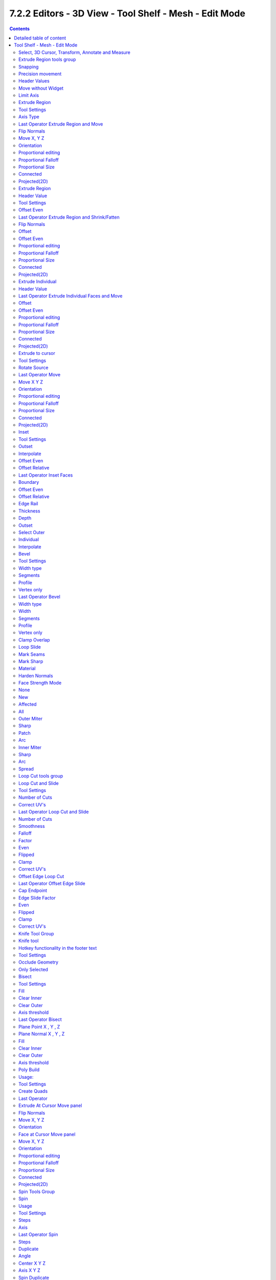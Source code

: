 *******************************************************
7.2.2 Editors - 3D View - Tool Shelf - Mesh - Edit Mode
*******************************************************

.. contents:: Contents




Detailed table of content
=========================




Tool Shelf - Mesh - Edit Mode
=============================

.. image:: graphics/7.2.2_Editors_-_3D_View_-_Tool_Shelf_-_Mesh_-_Edit_Mode/100002010000006F0000019EEC690A149B8984A4.png

In Edit mode with a mesh object you will find some polygon tools in the tool shelf.



Select, 3D Cursor, Transform, Annotate and Measure
--------------------------------------------------

The select and transform tools and the annotation and measure tool is already described in the chapter Object Mode. So we won't cover it here again. And start directly with the polygon tools.



Extrude Region tools group
--------------------------

This group contains some extrude tools. A few more exotic ones can be found in the mesh menu.

There are some general settings, since they all have some move settings We will cover them all here for all of the tools.



Snapping
--------

Holding down Ctrl activates temporary global snapping.



Precision movement
------------------

When you hold down shift, then you will have a much slower but also much preciser movement.



Header Values
-------------

When you move your object then you will see some values in the header, which defines the current position of the object. 

.. image:: graphics/7.2.2_Editors_-_3D_View_-_Tool_Shelf_-_Mesh_-_Edit_Mode/10000201000000F80000001D15C41FA67F556308.png

The value m stands for the default metric system. Meters. You can change the units in the Properties editor in the Scene properties in the Units panel. When you choose kilometers here then you will see a km instead m.

The value D stands for the distance of the current selected axis. This can also be two axis. Then you have two d values. The value in the brackets is then the direct distance to the starting point.

These values are always relative to the starting point. You always start with zero, regardless of the real world position.



Move without Widget
-------------------

You don't have to use the widget to move the object. You can also click aside of it, and drag the object around. The mouse turns into a move cursor. The standard behaviour then is to move in screen space. When you want to move into a specific axis, then press X or Y or Z to limit the movement to this axis.



Limit Axis
----------

When you want to move along a specific axis, then press X or Y or Z to limit the movement to this axis. You usually start in global orientation. But you can change this in the Orientation settings.

.. image:: graphics/7.2.2_Editors_-_3D_View_-_Tool_Shelf_-_Mesh_-_Edit_Mode/100002010000011D000000CC2D097956E90B5F42.png

.. image:: graphics/7.2.2_Editors_-_3D_View_-_Tool_Shelf_-_Mesh_-_Edit_Mode/10000201000000F00000001AC426EC5611FEF97B.png

By holding down the mouse button and pressing the X, Y or Z key twice you can toggle this to local. But also to other orientations. This depends in what orientation you start. With normal you can toggle that way between Normal and Global.



Extrude Region
--------------

The Extrude Region tool extrudes by default along the vertex normals of the current selection. When it's more than one vertex, edge or face, then the middle will be used. 

.. image:: graphics/7.2.2_Editors_-_3D_View_-_Tool_Shelf_-_Mesh_-_Edit_Mode/10000201000001300000015969498F6351C6B610.png

The method works the same in all Mesh select modes. Vertice, Edge and Face Mode.

When you activate the tool, then you will by default see a yellow widget at the selection. Drag it to extrude the selection.



Tool Settings
-------------



Axis Type
---------

You can choose between the regular axis type. That's the yellow widget with just one handler. It always points in the direction of the middled normals of the selection.

.. image:: graphics/7.2.2_Editors_-_3D_View_-_Tool_Shelf_-_Mesh_-_Edit_Mode/100002010000011D000000CC2D097956E90B5F42.png

.. image:: graphics/7.2.2_Editors_-_3D_View_-_Tool_Shelf_-_Mesh_-_Edit_Mode/10000201000001280000013D945C5408A7716658.png

Or you can use the XYZ axis type. That's a handler with three axis. This widget can be aligned with the transform orientation methods.



Last Operator Extrude Region and Move
-------------------------------------



Flip Normals
------------

Flips the normals of the extruded faces.



Move X, Y Z
-----------

The position. Attention, the actual world orientation and rotation does not matter here. It always starts with a value of zero, and moves relative to this zero then. For the actual location values have a look in the sidebar in the transform panel.



Orientation
-----------

The widget can have different orientations. The menu items should be self explaining.



Proportional editing
--------------------

Enables proportional editing. Activating proportional editing reveals further settings.



Proportional Falloff
--------------------

Here you can adjust the falloff methods.



Proportional Size
-----------------

Here you can see and adjust the falloff radius.



Connected
---------

The proportional falloff gets calculated for connected parts only.



Projected(2D)
-------------

The proportional falloff gets calculated in the screen space. Depth doesn't play a role. When it's in the radius, then it gets calculated.



Extrude Region
--------------

Extrudes the selection along local normals. You won't see a widget here. Simply drag. 

The method works the same in all Mesh select modes. Vertice, Edge and Face Mode.



Header Value
------------

This tool works like a shrink fatten extrude. And so you will see a corresponding set of values in the header.



Tool Settings
-------------



Offset Even
-----------

Scales the offset to give more even thickness. Without this checked the farer away faces will have a bigger extrude amount.



Last Operator Extrude Region and Shrink/Fatten
----------------------------------------------



Flip Normals
------------

Flips the normals of the extruded faces.



Offset
------

The current extrude amount. 



Offset Even
-----------

Scales the offset to give more even thickness. Without this checked the farer away faces will have a bigger extrude amount.



Proportional editing
--------------------

Enables proportional editing. Activating proportional editing reveals further settings.



Proportional Falloff
--------------------

Here you can adjust the falloff methods.



Proportional Size
-----------------

Here you can see and adjust the falloff radius.



Connected
---------

The proportional falloff gets calculated for connected parts only.



Projected(2D)
-------------

The proportional falloff gets calculated in the screen space. Depth doesn't play a role. When it's in the radius, then it gets calculated.



Extrude Individual
------------------

Extrudes the selection along local normals of each individual face. You won't see a widget here. Simply drag. 

The method works the same in all Mesh select modes. Vertice, Edge and Face Mode.



Header Value
------------

This tool works like a shrink fatten extrude. And so you will see a corresponding set of values in the header.



Last Operator Extrude Individual Faces and Move
-----------------------------------------------



Offset
------

The current extrude amount. 



Offset Even
-----------

Scales the offset to give more even thickness. Without this checked the farer away faces will have a bigger extrude amount.



Proportional editing
--------------------

Enables proportional editing. Activating proportional editing reveals further settings.



Proportional Falloff
--------------------

Here you can adjust the falloff methods.



Proportional Size
-----------------

Here you can see and adjust the falloff radius.



Connected
---------

The proportional falloff gets calculated for connected parts only.



Projected(2D)
-------------

The proportional falloff gets calculated in the screen space. Depth doesn't play a role. When it's in the radius, then it gets calculated.



Extrude to cursor
-----------------

Extrudes the selection towards the mouse cursor by clicking and dragging The extruded geometry will rotate towards the mouse pointer.



Tool Settings
-------------



Rotate Source
-------------

In theory this setting should rotate the source geometry too to achieve a better result. In practice this setting does nothing. 



Last Operator Move
------------------



Move X Y Z
----------

The current extrude amount. 



Orientation
-----------

The widget can have different orientations. The menu items should be self explaining.



Proportional editing
--------------------

Enables proportional editing. Activating proportional editing reveals further settings.



Proportional Falloff
--------------------

Here you can adjust the falloff methods.



Proportional Size
-----------------

Here you can see and adjust the falloff radius.



Connected
---------

The proportional falloff gets calculated for connected parts only.



Projected(2D)
-------------

The proportional falloff gets calculated in the screen space. Depth doesn't play a role. When it's in the radius, then it gets calculated.



Inset
-----

Inset insets edges into the selected faces. Think of it as a extrude inwards the face.

.. image:: graphics/7.2.2_Editors_-_3D_View_-_Tool_Shelf_-_Mesh_-_Edit_Mode/10000000000000EB00000084F42F24F9C89D1E94.jpg

Activate the tool, drag the mouse. But carefully. The control is not the best. You better adjust the amount in the last operator.



Tool Settings
-------------



Outset
------

With outset ticked the Inset will not extrude inwards but outwards.



Interpolate
-----------

Blend Face Data across the inset.



Offset Even
-----------

Scales the offset to give more even thickness.



Offset Relative
---------------

Scales the offset by surrounding geometry.



Last Operator Inset Faces
-------------------------



Boundary
--------

With Boundary ticked you will get the connect edges in the corners. Without the edges ends straight.

.. image:: graphics/7.2.2_Editors_-_3D_View_-_Tool_Shelf_-_Mesh_-_Edit_Mode/10000201000000DB0000007F03F0172AB45F167E.png



Offset Even
-----------

Scales the offset to give more even thickness.



Offset Relative
---------------

Scales the offset by surrounding geometry.



Edge Rail
---------

Inset the region along existing edges.



Thickness
---------

Thickness adjusts the thickness of the inset geometry.



Depth
-----

With depth you can bevel the inset geometry. It is then not longer coplanar to the initial face.



Outset
------

With outset ticked the Inset will not extrude inwards but outwards.



Select Outer
------------

With Select Outer the outer ring will be selected after the Inset.



Individual
----------

Inset every face individually.



Interpolate
-----------

Blend Face Data across the inset.



Bevel
-----

The Bevel Tool adds a bevel to the selected geometry. 

Usage: first select the geometry that you want to bevel. Then activate the tool. Don't wonder that the mouse movement does nothing. That's by design. Adjust the amount in the Last Operator Bevel panel.



Tool Settings
-------------



Width type
----------

Here you can choose the Amount type for the bevel action.

.. image:: graphics/7.2.2_Editors_-_3D_View_-_Tool_Shelf_-_Mesh_-_Edit_Mode/10000201000000C6000000A85458AB5B6A51248A.png



Segments
--------

How many segments gets created.



Profile
-------

Controls the Profile shape. 0.5 means round.



Vertex only
-----------

Bevel Vertices only.



Last Operator Bevel
-------------------



Width type
----------

Here you can choose the Amount type for the bevel action.



Width
-----

The Bevel amount



Segments
--------

How many segments gets created



Profile
-------

Controls the Profile shape. 0.5 means round.



Vertex only
-----------

Bevel Vertices only.



Clamp Overlap
-------------

Do not allow bevelled geometry to overlap each other.



Loop Slide
----------

Prefer slide along edge to even widths.



Mark Seams
----------

Mark the edges of the new created geometry as seams.



Mark Sharp
----------

Mark the edges of the new created geometry sharp.



Material
--------

Material for bevelled faces. -1 is the surrounding material.



Harden Normals 
---------------

When enabled, the per-vertex face normals of the bevel faces are adjusted to match the surrounding faces, and the normals of the surrounding faces are not affected. This will keep the surrounding faces flat (if they were before), with the bevel faces shading smoothly into them. For this effect to work, custom split normals need to be enabled, which requires Auto Smooth to be enabled (see Normals). As a convenience, that option will be enabled for you if it is not already when you enable Harden Normals here.



Face Strength Mode
------------------

Set Face Strength on the faces involved in the bevel, according to the specified mode. This can be used in conjunction with a Weight Normals Modifier (with the Face Influence option checked).



None
----

Do not set face strength.



New
---

Set the face strength of new faces along edges to Medium, and the face strength of new faces at vertices to Weak.



Affected
--------

In addition to those set for the New case, also set the faces adjacent to new faces to have strength Strong.



All
---

In addition to those set for the Affected option, also set all the rest of the faces of the model to have strength Strong.



Outer Miter
-----------

How the outer miter is set. Miter is how the bevel rounding at a corner is done.



Sharp
-----

Creates a sharp miter.



Patch
-----

This replaces the outside vertex of a miter with 3 vertices. And uses a patch pattern there.

.. image:: graphics/7.2.2_Editors_-_3D_View_-_Tool_Shelf_-_Mesh_-_Edit_Mode/10000201000000710000006A707A2D0EF455AB92.png



Arc
---

This replaces the vertex of a miter with 2 vertices, joined by an arc. A separate Spread parameter says how far to move the vertices away from their original position.

.. image:: graphics/7.2.2_Editors_-_3D_View_-_Tool_Shelf_-_Mesh_-_Edit_Mode/10000201000000720000006A488A2A128427FD36.png



Inner Miter
-----------

How the inner miter is set.Miter is how the bevel rounding at a corner is done.

.. image:: graphics/7.2.2_Editors_-_3D_View_-_Tool_Shelf_-_Mesh_-_Edit_Mode/10000201000000970000005290A37F7B107269DE.png



Sharp
-----

Creates a sharp miter.



Arc
---

This replaces the vertex of a miter with 2 vertices, joined by an arc. A separate Spread parameter says how far to move the vertices away from their original position.

.. image:: graphics/7.2.2_Editors_-_3D_View_-_Tool_Shelf_-_Mesh_-_Edit_Mode/10000201000000720000006A488A2A128427FD36.png



Spread
------

Belongs to inner miter method Arc. Here you can adjust how strong the inner radius is bent.



Loop Cut tools group
--------------------



Loop Cut and Slide
------------------

Loop Cut and Slide adds edge loops. When you hover with the mouse over the geometry then you will see a yellow line in the exact middle of the face(s). This is what will be the new cutted edge. 

When you click once, then this edge gets created. When you click and hold, then you can move this edge to a new location.

Loop cut ignores selections. It will try to divide the face under the mouse, and continue the loop until it is closed, or until it cannot continue. At poles for example.



Tool Settings
-------------



Number of Cuts
--------------

You can with one cut add more than one edge. Here you can adjust the amount. 

Note that here you need to adjust this setting before adding the loop. Note also that the yellow preview line will not show all added loops. But just the yellow line.

.. image:: graphics/7.2.2_Editors_-_3D_View_-_Tool_Shelf_-_Mesh_-_Edit_Mode/10000201000001080000010BFDDF365835F9C522.png

The settings remains its values as long as you don't close Bforartists and restart it.



Correct UV's
------------

Correct the UV's when transforming the new added loop.



Last Operator Loop Cut and Slide
--------------------------------

Note that all settings here just changes the latest added loop. Not all added loops in the current session.



Number of Cuts
--------------

The number of cuts that gets added. It can be more than one loop at once. 



Smoothness
----------

This value defines how smooth the loop cut gets added. From flat to bent.



Falloff
-------

Here you can adjust the Falloff type for smoothness.



Factor
------

Here you can change the center of the added loop.



Even 
-----

Make the edge loop match the shape of the adjacent edge loop



Flipped
-------

When Even mode is active, flips between the two adjacent edge loops.



Clamp
-----

Clamp within the edge extend.



Correct UV's
------------

Corrects the UV's when modifying the geometry.



Offset Edge Loop Cut
--------------------

Slides the selected edge(s)

Usage: select the edges that you want to slide. Click to confirm. 

You can adjust the sliding amount in the Last Operator Offset Edge Slide.



Last Operator Offset Edge Slide
-------------------------------



Cap Endpoint 
-------------

Cap Endpoint caps the loose edges.



Edge Slide Factor
-----------------

Here you can adjust the slide amount.



Even 
-----

Make the edge loop match the shape of the adjacent edge loop



Flipped
-------

When Even mode is active, flips between the two adjacent edge loops.



Clamp
-----

Clamp within the edge extend.



Correct UV's
------------

Corrects the UV's when modifying the geometry.



Knife Tool Group
----------------



Knife tool
----------

The Knife tool cuts the geometry, and adds edges. When it crosses existing geometry then it adds a vertice at the crossing point.

Useage: activate the tool, left click to define the starting point. This can also be a point in the middle of a face. But ideally you choose an existing vertice or an edge as the start and endpoints. The knife tool tries to snap to them when you get close with the mouse cursor. 

When done press Enter or Spacebar to confirm. Right click abandons the operation.

When you create a vertice in the middle of a face, then the knife tool will try to connect this vertice by an existing vertice of this face when you confirm with spacebar.



Hotkey functionality in the footer text
---------------------------------------

Have a look at the footer when you work with this tool. Here you will find further instructions and hotkeys.

Enter, Pad Enter, Spacebar - confirm

Esc key, RMB - cancel the operation

LMB start the cut

Double LMB - close the cut

E - create new cut

Ctrl or Shift while dragging - Snap to the middle of an edge

Z - cut through the whole geometry, also the backfaces.

MMB - pan the view.

Alt MMB - rotate the view.



Tool Settings
-------------



Occlude Geometry
----------------

Just cut the visible geometry that points towards you. Not the backfaces.



Only Selected
-------------

Just cut through selected geometry. Not through not selected.



Bisect
------

Bisect cuts geometry along a plane. This description is a bit misleading though. You simply cut through the whole geometry by defining a line. And the cut goes through the geometry from the current view.

When you have set your cut and release the mouse then you reveal a widget with which you can move and rotate the cut. Clicking at the arrow and drag moves the cut. Clicking at the circle and drag rotates the cut.

.. image:: graphics/7.2.2_Editors_-_3D_View_-_Tool_Shelf_-_Mesh_-_Edit_Mode/10000201000001420000015FC9A1237B41ED712A.png



Tool Settings
-------------



Fill
----

Fills the cut.



Clear Inner
-----------

Removes the inner part of the face to cut.



Clear Outer
-----------

Removes the outer part of the face to cut.



Axis threshold
--------------

Axis threshold.



Last Operator Bisect
--------------------



Plane Point X , Y , Z
---------------------

Defines the start point of the Bisect cut.



Plane Normal X , Y , Z
----------------------

The direction in which the bisect points.



Fill
----

Fills the cut.



Clear Inner
-----------

Removes the inner part of the face to cut.



Clear Outer
-----------

Removes the outer part of the face to cut.



Axis threshold
--------------

Axis threshold.



Poly Build
----------

This tool extrudes out edges and faces from the border of existing open geometry.

The tool will not work at a cube, since here it cannot extrude out an existing polygon from a border. There is no border since the geometry is closed.



Usage:
------

Move the mouse over an edge until it turns blue. Then you can left click and drag to extrude it out.

Holding ctrl and clicking will extrude the last selected element to the mouse cursor. To extrude out an edge from a vertice don't click with left mouse. This would create a polygon. But with right mouse button.

.. image:: graphics/7.2.2_Editors_-_3D_View_-_Tool_Shelf_-_Mesh_-_Edit_Mode/1000020100000141000000D225467A2DE085FB44.png

Holding down shift allows you to mark vertices, edges or polygons that you want to remove. By clicking the selected geometry will be deleted.

You can just work at one edge at a time.



Tool Settings
-------------



Create Quads
------------

Create quad or tri geometry.



Last Operator
-------------

We have two last operators here, dependant of which method we use. Dragging out edges will reveal the Extrude At Cursor Move panel. Holding down CTRL will reveal the Face at Cursor Move panel.



Extrude At Cursor Move panel
----------------------------



Flip Normals
------------

Flips the normals of the extruded faces.



Move X, Y Z
-----------

The position of the new created element. Attention, the actual world orientation and rotation does not matter here. It always starts with a value of zero, and moves relative to this zero then. For the actual location values have a look in the sidebar in the transform panel.



Orientation
-----------

The widget can have different orientations. The menu items should be self explaining.

.. image:: graphics/7.2.2_Editors_-_3D_View_-_Tool_Shelf_-_Mesh_-_Edit_Mode/100002010000011B00000090917D6B7BD1B15336.png



Face at Cursor Move panel
-------------------------



Move X, Y Z
-----------

The position of the new created element. Attention, the actual world orientation and rotation does not matter here. It always starts with a value of zero, and moves relative to this zero then. For the actual location values have a look in the sidebar in the transform panel.



Orientation
-----------

The widget can have different orientations. The menu items should be self explaining.



Proportional editing
--------------------

Enables proportional editing. Activating proportional editing reveals further settings.



Proportional Falloff
--------------------

Here you can adjust the falloff methods.



Proportional Size
-----------------

Here you can see and adjust the falloff radius.



Connected
---------

The proportional falloff gets calculated for connected parts only.



Projected(2D)
-------------

The proportional falloff gets calculated in the screen space. Depth doesn't play a role. When it's in the radius, then it gets calculated.



Spin Tools Group
----------------



Spin
----

The Spin tool extrudes the selection and spins it by a defined amount and segments. This amount and number of segments can be adjusted. 

When you activate the tool then you reveal some widgets with various handlers.

.. image:: graphics/7.2.2_Editors_-_3D_View_-_Tool_Shelf_-_Mesh_-_Edit_Mode/10000000000001060000009485B77387ACA895CD.png

You can spin vertices, edges and faces. And even whole closed objects.



Usage
-----

Select the geomertry that you want to spin out. In our case we choose a face at a cube.

.. image:: graphics/7.2.2_Editors_-_3D_View_-_Tool_Shelf_-_Mesh_-_Edit_Mode/100002010000017900000173BA14135ED4A71BA5.png

The first thing that you need to is to activate the correct Axis widget, which can be done in the Tool Settings. The ones with the big + buttons at the end defines in which direction the extrusion happens. And when you touch them then you start the spin extrusion. The rest of the widget functionality should be self explaining. You have handlers to pull and to rotate.

Hint, you activate all three axis widgets by holding down shift, and clicking at the axis buttons in the tool settings.

.. image:: graphics/7.2.2_Editors_-_3D_View_-_Tool_Shelf_-_Mesh_-_Edit_Mode/1000000000000206000001A16E5AECB05ABFC57B.png

The second step is then to move the center of the spin to the desired location to get the rotation that you want. This can be done by the move handler. Or you click into the middle of the widget, at the white circle there, and drag it around.

For an accurate rotation around a single axis you should work in one of the orthographic views.



Tool Settings
-------------



Steps
-----

The number of divisions.



Axis
----

Activates the axis handler to perform the spin operation.

Hint, you activate all three axis widgets by holding down shift, and clicking at the axis buttons in the tool settings.



Last Operator Spin
------------------



Steps 
------

Steps is the number of segments.



Duplicate
---------

With duplicate checked the geometry gets duplicated instead of extruded. 



Angle
-----

Angle defines the angle of the spin.



Center X Y Z
------------

The Centre edit boxes defines the centre of the radius for the spin operation. In our example the X value is set to 2, and the Z value is set to 1.



Axis X Y Z
----------

Axis defines the extrude direction. With X and Z values you can twist the result.



Spin Duplicate
--------------

Spin Duplicate is the exact same tool than Spin. It uses the same operator under the hood, and has no extra functionality. Not even the checkbox for duplicate is checked in the identical Adjust Last Operation Panel.

I think that this tool is meant to create duplicates by default. Simply use the Spin tool, and in the last operator panel tick Duplicate.



Smooth / Randomize Tools group
------------------------------



Smooth
------

Smoothens the selected vertices.



Usage
-----

Activate the tool, move the mouse.



Tool Settings
-------------



Repeat
------

How often the smoothing should be applied.



Last Operator Smooth Vertices
-----------------------------



Smoothing
---------

The smoothing factor.



Repeat
------

How often the smoothing should be applied.



X Axis, Y Axis, Z Axis
----------------------

Which axis to affect



Randomize
---------

Randomizes the selected vertices.



Usage
-----

Activate the tool, move the mouse.



Tool Settings
-------------



Uniform
-------

Uniform offset. The higher the value the more uniform the offset becomes.



Normal
------

Align the random offset to the normals. This is a factor. 0 means no offset but completely random vertices positions. 1 means completely aligned with the normal axis, and just along this normal axis.



Random Seed
-----------

The seed for the randomization.



Last Operator Smooth Vertices
-----------------------------



Amount
------

The randomization amount.



Uniform
-------

Uniform offset. The higher the value the more uniform the offset for all vertices becomes.



Normal
------

Align the random offset to the normals. This is a factor. 0 means no offset but completely random vertices positions. 1 means completely aligned with the normal axis, and just along this normal axis.



Random Seed
-----------

The seed for the randomization.



Edge and Vertex Slide Tools Group
---------------------------------



Edge Slide
----------

Edge Slide slides the selected edge along the face that it is part of. This is for the edge at a cube into two possible directions.

This tool requires to have at least one edge selected.



Header Values
-------------

The header values shows you the current transformation. But also hints towards a hotkey.

.. image:: graphics/7.2.2_Editors_-_3D_View_-_Tool_Shelf_-_Mesh_-_Edit_Mode/10000201000001290000001CF771EE2907E99A84.png

.. image:: graphics/7.2.2_Editors_-_3D_View_-_Tool_Shelf_-_Mesh_-_Edit_Mode/100002010000015300000126D45D18AF244D727E.png

Holding down ALT will allow you to slide the edges behind the limits of the guide edge. Yellow infinite guide lines appears.



Tool Settings
-------------



Correct UV's 
-------------

Correct UV's corrects the UV's while editing the geometry.








Last Operator Edge Slide
------------------------



Factor
------

Factor is a sliding box Here you can adjust the slide strength numerically. The width of the face is the 0-1 range.



Even
----

Make the Edge loop match the shape of the adjacent edge loop.



Flipped 
--------

When Even Mode is active, flips between the two adjacent edge loops.



Clamp
-----

Clamp within the edge extend.



Correct UV's 
-------------

Correct UV's corrects the UV's while editing the geometry.



Vertex Slide
------------

Vertex Slide slides the selected vertice along the edge that it is part of. This is for the corner vertice at a cube into three possible directions.

.. image:: graphics/7.2.2_Editors_-_3D_View_-_Tool_Shelf_-_Mesh_-_Edit_Mode/100002010000011600000103E304485E13753F95.png



Header Values
-------------

The header values shows you the current transformation. But also hints towards a hotkey.

.. image:: graphics/7.2.2_Editors_-_3D_View_-_Tool_Shelf_-_Mesh_-_Edit_Mode/100002010000012100000019C38B0103543CB5A5.png

.. image:: graphics/7.2.2_Editors_-_3D_View_-_Tool_Shelf_-_Mesh_-_Edit_Mode/1000020100000138000001473BAA59B1B1AD60CB.png

Holding down ALT will allow you to slide the edges behind the limits of the guide edge. Yellow infinite guide lines appears.



Tool Settings
-------------



Correct UV's 
-------------

Correct UV's corrects the UV's while editing the geometry.



Last Operator Vertex Slide
--------------------------



Factor
------

Factor is a sliding box Here you can adjust the slide strength numerically. The width of the face is the 0-1 range.



Even
----

Make the Edge loop match the shape of the adjacent edge loop.



Flipped
-------

When Even Mode is active, flips between the two adjacent edge loops.



Clamp
-----

Clamp within the edge extend.



Correct UV's 
-------------

Correct UV's corrects the UV's while editing the geometry.



Shrink/Fatten / Push/Pull Tools Group
-------------------------------------



Shrink / Fatten
---------------

Shrink / Fatten shrinks or fattens the selection. The faces moves along the normals of the faces.



Header Values
-------------

The header values shows you the current transformation. But also hints towards a hotkey. Holding down ALT will turn off Even Thickness.

.. image:: graphics/7.2.2_Editors_-_3D_View_-_Tool_Shelf_-_Mesh_-_Edit_Mode/10000201000001310000001CEA85F68D8901FE05.png



Tool Settings
-------------



Offset Even
-----------

Scales the offset to give more even thickness. Without this checked the farer away faces will have a bigger extrude amount.



Last Operator Shrink/Fatten
---------------------------



Offset
------

The offset amount



Offset Even
-----------

Scales the offset to give more even thickness. Without this checked the farer away faces will have a bigger extrude amount.



Proportional editing
--------------------

Enables proportional editing. Activating proportional editing reveals further settings.



Proportional Falloff
--------------------

Here you can adjust the falloff methods.



Proportional Size
-----------------

Here you can see and adjust the falloff radius.



Connected
---------

The proportional falloff gets calculated for connected parts only.



Projected(2D)
-------------

The proportional falloff gets calculated in the screen space. Depth doesn't play a role. When it's in the radius, then it gets calculated.



Push/Pull
---------

It pushes or pulls the selection relative to the center of the selection.



Header Values
-------------

The header values shows you the current transformation. 

.. image:: graphics/7.2.2_Editors_-_3D_View_-_Tool_Shelf_-_Mesh_-_Edit_Mode/100002010000007E0000001AB3D4BA6C5781DFC9.png



Last Operator Push/Pull
-----------------------



Distance
--------

The push pull amount



Proportional editing
--------------------

Enables proportional editing. Activating proportional editing reveals further settings.



Proportional Falloff
--------------------

Here you can adjust the falloff methods.



Proportional Size
-----------------

Here you can see and adjust the falloff radius.



Connected
---------

The proportional falloff gets calculated for connected parts only.



Projected(2D)
-------------

The proportional falloff gets calculated in the screen space. Depth doesn't play a role. When it's in the radius, then it gets calculated.



Shear and To Sphere Tools Group 
--------------------------------



Shear
-----

Shear shears the selection. When you activate the tool then you will reveal a widget. This widget allows you to shear the selection in all possible axis.



Tool Settings
-------------



Orientation
-----------

Here you can choose the orientation for the shear action.



Last Operator Shear
-------------------



Offset
------

Here you can adjust an offset.



Axis
----

Defines one axis of the imaginary shear axis plane.



Axis Ortho
----------

Defines the other axis of the imaginary shear axis plane.



Orientation
-----------

Here you can choose the orientation for the shear action.



Proportional editing
--------------------

Enables proportional editing. Activating proportional editing reveals further settings.

.. image:: graphics/7.2.2_Editors_-_3D_View_-_Tool_Shelf_-_Mesh_-_Edit_Mode/1000020100000119000000773CD5255E7E68F4C5.png



Proportional Falloff
--------------------

Here you can adjust the falloff methods.



Proportional Size
-----------------

Here you can see and adjust the falloff radius.



Connected
---------

The proportional falloff gets calculated for connected parts only.



Projected(2D)
-------------

The proportional falloff gets calculated in the screen space. Depth doesn't play a role. When it's in the radius, then it gets calculated.



To Sphere
---------

Shapes a selection of objects into the shape of a sphere. The calculation happens with the object origins.

In Object mode this tools requires to have more than one object selected. 



Usage
-----

Select the vertices, activate the tool, then drag the mouse in the 3D viewport. In the header you will read the current factor then. Which tells you how close you are towards the sphere shape.

.. image:: graphics/7.2.2_Editors_-_3D_View_-_Tool_Shelf_-_Mesh_-_Edit_Mode/10000201000000920000002B567D115A122ADB2E.png

.. image:: graphics/7.2.2_Editors_-_3D_View_-_Tool_Shelf_-_Mesh_-_Edit_Mode/10000201000000C2000000D566799059F4AA0E74.png



Last Operator To Sphere Panel
-----------------------------



Factor
------

The factor to transform the selection into a shape form.



Proportional editing
--------------------

Enables proportional editing. Activating proportional editing reveals further settings.



Proportional Falloff
--------------------

Here you can adjust the falloff methods.



Proportional Size
-----------------

Here you can see and adjust the falloff radius.



Connected
---------

The proportional falloff gets calculated for connected parts only.



Projected(2D)
-------------

The proportional falloff gets calculated in the screen space. Depth doesn't play a role. When it's in the radius, then it gets calculated.



Rip Tools Group
---------------



Rip Vertices
------------

Rip splits the edges between the selected vertices. It creates two edges out of one.

This tool works similar to the Edge Split tool. It also selects the outer edges so that you immediately move them. Right click will snap them back to the initial space.



Tool Settings
-------------



Fill
----

Fills the gap between the new edges when you move the geometry.



Last Operator Rip
-----------------



Move X , Y , Z
--------------

Here you can adjust the position.



Constraint Axis
---------------

Here you can limit the position relative to the source object.



Orientation
-----------

Orientation is a drop-down box where you can choose the type of orientation for the mirroring action.



Proportional editing
--------------------

Enables proportional editing. Activating proportional editing reveals further settings.

.. image:: graphics/7.2.2_Editors_-_3D_View_-_Tool_Shelf_-_Mesh_-_Edit_Mode/1000020100000119000000773CD5255E7E68F4C5.png



Proportional Falloff
--------------------

Here you can adjust the falloff methods.



Proportional Size
-----------------

Here you can see and adjust the falloff radius.



Connected
---------

The proportional falloff gets calculated for connected parts only.



Projected(2D)
-------------

The proportional falloff gets calculated in the screen space. Depth doesn't play a role. When it's in the radius, then it gets calculated.



Extend Vertices
---------------

Extend vertices extrudes out the selected vertices. When you do this operation at an edge then you will create N-Gons that way.



Last Operator Extend Vertices
-----------------------------



Move X , Y , Z
--------------

Here you can adjust the position.



Constraint Axis
---------------

Here you can limit the position relative to the source object.



Orientation
-----------

Orientation is a drop-down box where you can choose the type of orientation for the mirroring action.



Proportional editing
--------------------

Enables proportional editing. Activating proportional editing reveals further settings.

.. image:: graphics/7.2.2_Editors_-_3D_View_-_Tool_Shelf_-_Mesh_-_Edit_Mode/1000020100000119000000773CD5255E7E68F4C5.png



Proportional Falloff
--------------------

Here you can adjust the falloff methods.



Proportional Size
-----------------

Here you can see and adjust the falloff radius.



Connected
---------

The proportional falloff gets calculated for connected parts only.



Projected(2D)
-------------

The proportional falloff gets calculated in the screen space. Depth doesn't play a role. When it's in the radius, then it gets calculated.

